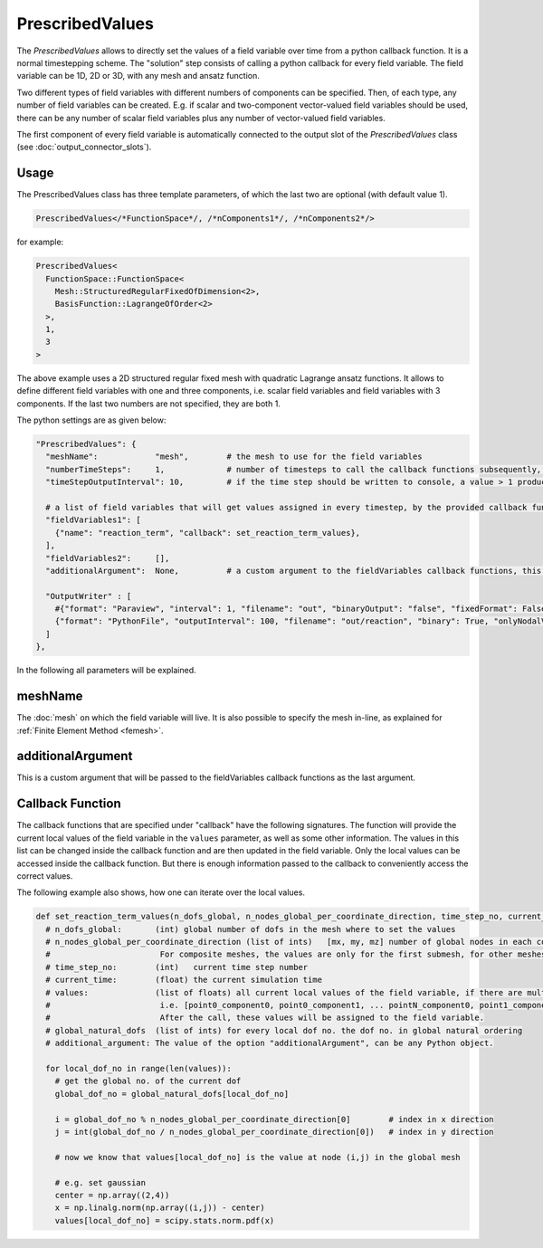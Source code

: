 PrescribedValues
=================

The `PrescribedValues` allows to directly set the values of a field variable over time from a python callback function.
It is a normal timestepping scheme. The "solution" step consists of calling a python callback for every field variable. 
The field variable can be 1D, 2D or 3D, with any mesh and ansatz function.

Two different types of field variables with different numbers of components can be specified. Then, of each type, any number of field variables can be created. E.g. if scalar and two-component vector-valued field variables should be used, there can be any number of scalar field variables plus any number of vector-valued field variables.

The first component of every field variable is automatically connected to the output slot of the `PrescribedValues` class (see :doc:`output_connector_slots`).

Usage
----------
The PrescribedValues class has three template parameters, of which the last two are optional (with default value 1).

.. code-block:: c

  PrescribedValues</*FunctionSpace*/, /*nComponents1*/, /*nComponents2*/>
  
for example: 

.. code-block:: c

  PrescribedValues<
    FunctionSpace::FunctionSpace<
      Mesh::StructuredRegularFixedOfDimension<2>,
      BasisFunction::LagrangeOfOrder<2>
    >,
    1,
    3
  >
  
The above example uses a 2D structured regular fixed mesh with quadratic Lagrange ansatz functions. 
It allows to define different field variables with one and three components, i.e. scalar field variables and field variables with 3 components. If the last two numbers are not specified, they are both 1.

The python settings are as given below:

.. code-block:: python

  "PrescribedValues": {
    "meshName":            "mesh",        # the mesh to use for the field variables
    "numberTimeSteps":     1,             # number of timesteps to call the callback functions subsequently, this is usually 1 for prescribed values, because it is enough to set the reaction term only once per time step
    "timeStepOutputInterval": 10,         # if the time step should be written to console, a value > 1 produces no output
    
    # a list of field variables that will get values assigned in every timestep, by the provided callback function
    "fieldVariables1": [
      {"name": "reaction_term", "callback": set_reaction_term_values},
    ],
    "fieldVariables2":     [],
    "additionalArgument":  None,          # a custom argument to the fieldVariables callback functions, this will be passed on as the last argument
    
    "OutputWriter" : [
      #{"format": "Paraview", "interval": 1, "filename": "out", "binaryOutput": "false", "fixedFormat": False, "onlyNodalValues":True, "fileNumbering": "incremental"},
      {"format": "PythonFile", "outputInterval": 100, "filename": "out/reaction", "binary": True, "onlyNodalValues":True, "fileNumbering": "incremental"}
    ]
  },      

In the following all parameters will be explained.

meshName
----------
The :doc:`mesh` on which the field variable will live. It is also possible to specify the mesh in-line, as explained for :ref:`Finite Element Method <femesh>`.

additionalArgument
----------------------
This is a custom argument that will be passed to the fieldVariables callback functions as the last argument.



Callback Function
-------------------

The callback functions that are specified under "callback" have the following signatures. The function will provide the current local values of the field variable in the ``values`` parameter, as well as some other information.
The values in this list can be changed inside the callback function and are then updated in the field variable. Only the local values can be accessed inside the callback function. But there is enough information passed to the callback to conveniently access the correct values.

The following example also shows, how one can iterate over the local values.

.. code-block:: python

  def set_reaction_term_values(n_dofs_global, n_nodes_global_per_coordinate_direction, time_step_no, current_time, values, global_natural_dofs, additional_argument):
    # n_dofs_global:       (int) global number of dofs in the mesh where to set the values
    # n_nodes_global_per_coordinate_direction (list of ints)   [mx, my, mz] number of global nodes in each coordinate direction. 
    #                       For composite meshes, the values are only for the first submesh, for other meshes sum(...) equals n_dofs_global
    # time_step_no:        (int)   current time step number
    # current_time:        (float) the current simulation time
    # values:              (list of floats) all current local values of the field variable, if there are multiple components, they are stored in struct-of-array memory layout 
    #                       i.e. [point0_component0, point0_component1, ... pointN_component0, point1_component0, point1_component1, ...]
    #                       After the call, these values will be assigned to the field variable.
    # global_natural_dofs  (list of ints) for every local dof no. the dof no. in global natural ordering
    # additional_argument: The value of the option "additionalArgument", can be any Python object.
    
    for local_dof_no in range(len(values)):
      # get the global no. of the current dof
      global_dof_no = global_natural_dofs[local_dof_no]
      
      i = global_dof_no % n_nodes_global_per_coordinate_direction[0]        # index in x direction
      j = int(global_dof_no / n_nodes_global_per_coordinate_direction[0])   # index in y direction
      
      # now we know that values[local_dof_no] is the value at node (i,j) in the global mesh
      
      # e.g. set gaussian
      center = np.array((2,4))
      x = np.linalg.norm(np.array((i,j)) - center)
      values[local_dof_no] = scipy.stats.norm.pdf(x)
      

